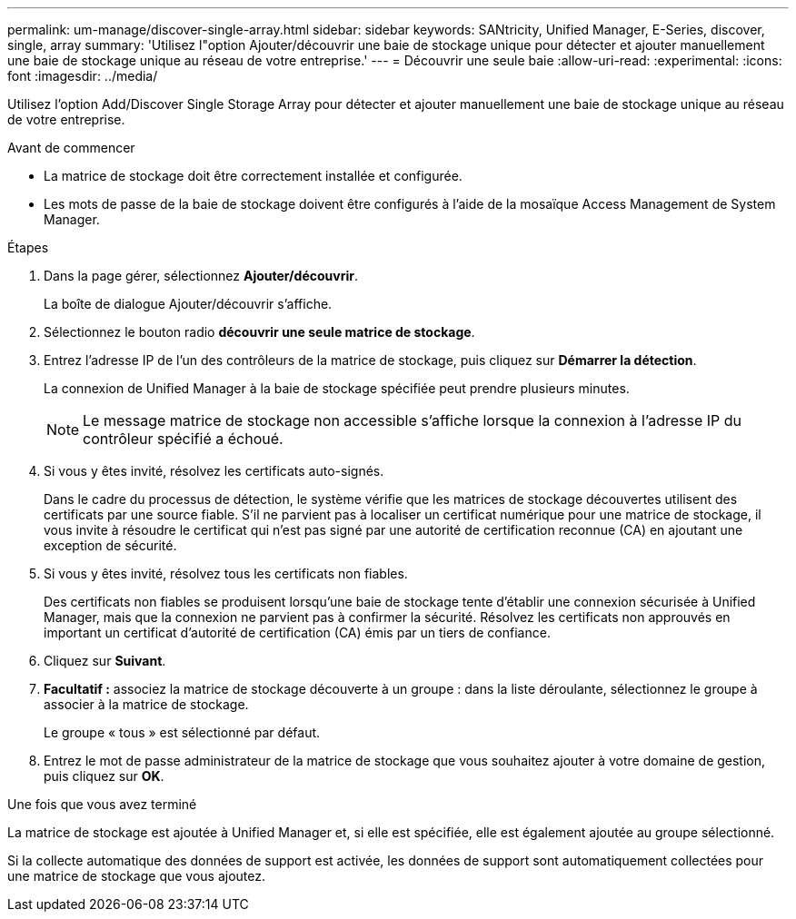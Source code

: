 ---
permalink: um-manage/discover-single-array.html 
sidebar: sidebar 
keywords: SANtricity, Unified Manager, E-Series, discover, single, array 
summary: 'Utilisez l"option Ajouter/découvrir une baie de stockage unique pour détecter et ajouter manuellement une baie de stockage unique au réseau de votre entreprise.' 
---
= Découvrir une seule baie
:allow-uri-read: 
:experimental: 
:icons: font
:imagesdir: ../media/


[role="lead"]
Utilisez l'option Add/Discover Single Storage Array pour détecter et ajouter manuellement une baie de stockage unique au réseau de votre entreprise.

.Avant de commencer
* La matrice de stockage doit être correctement installée et configurée.
* Les mots de passe de la baie de stockage doivent être configurés à l'aide de la mosaïque Access Management de System Manager.


.Étapes
. Dans la page gérer, sélectionnez *Ajouter/découvrir*.
+
La boîte de dialogue Ajouter/découvrir s'affiche.

. Sélectionnez le bouton radio *découvrir une seule matrice de stockage*.
. Entrez l'adresse IP de l'un des contrôleurs de la matrice de stockage, puis cliquez sur *Démarrer la détection*.
+
La connexion de Unified Manager à la baie de stockage spécifiée peut prendre plusieurs minutes.

+
[NOTE]
====
Le message matrice de stockage non accessible s'affiche lorsque la connexion à l'adresse IP du contrôleur spécifié a échoué.

====
. Si vous y êtes invité, résolvez les certificats auto-signés.
+
Dans le cadre du processus de détection, le système vérifie que les matrices de stockage découvertes utilisent des certificats par une source fiable. S'il ne parvient pas à localiser un certificat numérique pour une matrice de stockage, il vous invite à résoudre le certificat qui n'est pas signé par une autorité de certification reconnue (CA) en ajoutant une exception de sécurité.

. Si vous y êtes invité, résolvez tous les certificats non fiables.
+
Des certificats non fiables se produisent lorsqu'une baie de stockage tente d'établir une connexion sécurisée à Unified Manager, mais que la connexion ne parvient pas à confirmer la sécurité. Résolvez les certificats non approuvés en important un certificat d'autorité de certification (CA) émis par un tiers de confiance.

. Cliquez sur *Suivant*.
. *Facultatif :* associez la matrice de stockage découverte à un groupe : dans la liste déroulante, sélectionnez le groupe à associer à la matrice de stockage.
+
Le groupe « tous » est sélectionné par défaut.

. Entrez le mot de passe administrateur de la matrice de stockage que vous souhaitez ajouter à votre domaine de gestion, puis cliquez sur *OK*.


.Une fois que vous avez terminé
La matrice de stockage est ajoutée à Unified Manager et, si elle est spécifiée, elle est également ajoutée au groupe sélectionné.

Si la collecte automatique des données de support est activée, les données de support sont automatiquement collectées pour une matrice de stockage que vous ajoutez.
